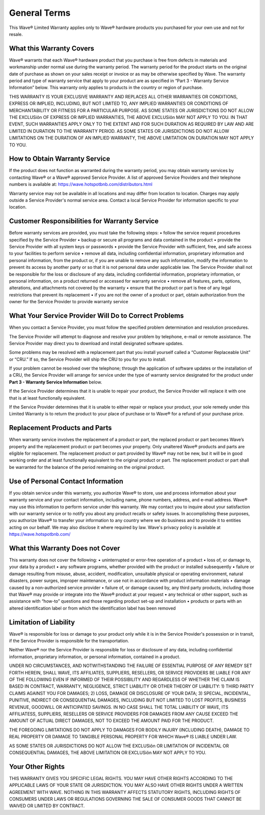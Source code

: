 General Terms
=======================

This Wave® Limited Warranty applies only to Wave® hardware products you purchased for your own use and not for resale.

What this Warranty Covers
-----------------------------------

Wave® warrants that each Wave® hardware product that you purchase is free from defects in materials and workmanship under normal use during the warranty period. The warranty period for the product starts on the original date of purchase as shown on your sales receipt or invoice or as may be otherwise specified by Wave. The warranty period and type of warranty service that apply to your product are as specified in “Part 3 - Warranty Service Information” below. This warranty only applies to products in the country or region of purchase.

THIS WARRANTY IS YOUR EXCLUSIVE WARRANTY AND REPLACES ALL OTHER WARRANTIES OR CONDITIONS, EXPRESS OR IMPLIED, INCLUDING, BUT NOT LIMITED TO, ANY IMPLIED WARRANTIES OR CONDITIONS OF MERCHANTABILITY OR FITNESS FOR A PARTICULAR PURPOSE. AS SOME STATES OR JURISDICTIONS DO NOT ALLOW THE EXCLUSiôn OF EXPRESS OR IMPLIED WARRANTIES, THE ABOVE EXCLUSiôn MAY NOT APPLY TO YOU. IN THAT EVENT, SUCH WARRANTIES APPLY ONLY TO THE EXTENT AND FOR SUCH DURATION AS REQUIRED BY LAW AND ARE LIMITED IN DURATION TO THE WARRANTY PERIOD. AS SOME STATES OR JURISDICTIONS DO NOT ALLOW LIMITATIONS ON THE DURATION OF AN IMPLIED WARRANTY, THE ABOVE LIMITATION ON DURATION MAY NOT APPLY TO YOU.


How to Obtain Warranty Service
-----------------------------------

If the product does not function as warranted during the warranty period, you may obtain warranty services by contacting Wave® or a Wave® approved Service Provider. A list of approved Service Providers and their telephone numbers is available at: https://wave.hotspotbnb.com/distributors.html

Warranty service may not be available in all locations and may differ from location to location. Charges may apply outside a Service Provider's normal service area. Contact a local Service Provider for information specific to your location.


Customer Responsibilities for Warranty Service
----------------------------------------------------

Before warranty services are provided, you must take the following steps:
• follow the service request procedures specified by the Service Provider
• backup or secure all programs and data contained in the product
• provide the Service Provider with all system keys or passwords
• provide the Service Provider with sufficient, free, and safe access to your facilities to perform service
• remove all data, including confidential information, proprietary information and personal information, from the product or, if you are unable to remove any such information, modify the information to prevent its access by another party or so that it is not personal data under applicable law. The Service Provider shall not be responsible for the loss or disclosure of any data, including confidential information, proprietary information, or personal information, on a product returned or accessed for warranty service
• remove all features, parts, options, alterations, and attachments not covered by the warranty
• ensure that the product or part is free of any legal restrictions that prevent its replacement
• if you are not the owner of a product or part, obtain authorization from the owner for the Service Provider to provide warranty service
   

What Your Service Provider Will Do to Correct Problems
--------------------------------------------------------

When you contact a Service Provider, you must follow the specified problem determination and resolution procedures. 

The Service Provider will attempt to diagnose and resolve your problem by telephone, e-mail or remote assistance. The Service Provider may direct you to download and install designated software updates. 

Some problems may be resolved with a replacement part that you install yourself called a “Customer Replaceable Unit” or “CRU.” If so, the Service Provider will ship the CRU to you for you to install. 

If your problem cannot be resolved over the telephone; through the application of software updates or the installation of a CRU, the Service Provider will arrange for service under the type of warranty service designated for the product under **Part 3 - Warranty Service Information** below. 

If the Service Provider determines that it is unable to repair your product, the Service Provider will replace it with one that is at least functionally equivalent. 

If the Service Provider determines that it is unable to either repair or replace your product, your sole remedy under this Limited Warranty is to return the product to your place of purchase or to Wave® for a refund of your purchase price.


Replacement Products and Parts
---------------------------------

When warranty service involves the replacement of a product or part, the replaced product or part becomes Wave’s property and the replacement product or part becomes your property. Only unaltered Wave® products and parts are eligible for replacement. The replacement product or part provided by Wave® may not be new, but it will be in good working order and at least functionally equivalent to the original product or part. The replacement product or part shall be warranted for the balance of the period remaining on the original product.

Use of Personal Contact Information
--------------------------------------

If you obtain service under this warranty, you authorize Wave® to store, use and process information about your warranty service and your contact information, including name, phone numbers, address, and e-mail address. Wave® may use this information to perform service under this warranty. We may contact you to inquire about your satisfaction with our warranty service or to notify you about any product recalls or safety issues. In accomplishing these purposes, you authorize Wave® to transfer your information to any country where we do business and to provide it to entities acting on our behalf. We may also disclose it where required by law. Wave's privacy policy is available at https://wave.hotspotbnb.com/


What this Warranty Does not Cover
--------------------------------------

This warranty does not cover the following:
• uninterrupted or error-free operation of a product
• loss of, or damage to, your data by a product
• any software programs, whether provided with the product or installed subsequently
• failure or damage resulting from misuse, abuse, accident, modification, unsuitable physical or operating environment, natural disasters, power surges, improper maintenance, or use not in accordance with product information materials
• damage caused by a non-authorized service provider
• failure of, or damage caused by, any third party products, including those that Wave® may provide or integrate into the Wave® product at your request
• any technical or other support, such as assistance with “how-to” questions and those regarding product set-up and installation
• products or parts with an altered identification label or from which the identification label has been removed


Limitation of Liability
--------------------------------------

Wave® is responsible for loss or damage to your product only while it is in the Service Provider's possession or in transit, if the Service Provider is responsible for the transportation. 

Neither Wave® nor the Service Provider is responsible for loss or disclosure of any data, including confidential information, proprietary information, or personal information, contained in a product.

UNDER NO CIRCUMSTANCES, AND NOTWITHSTANDING THE FAILURE OF ESSENTIAL PURPOSE OF ANY REMEDY SET FORTH HEREIN, SHALL WAVE, ITS AFFILIATES, SUPPLIERS, RESELLERS, OR SERVICE PROVIDERS BE LIABLE FOR ANY OF THE FOLLOWING EVEN IF INFORMED OF THEIR POSSIBILITY AND REGARDLESS OF WHETHER THE CLAIM IS BASED IN CONTRACT, WARRANTY, NEGLIGENCE, STRICT LIABILITY OR OTHER THEORY OF LIABILITY: 1) THIRD PARTY CLAIMS AGAINST YOU FOR DAMAGES; 2) LOSS, DAMAGE OR DISCLOSURE OF YOUR DATA; 3) SPECIAL, INCIDENTAL, PUNITIVE, INDIRECT OR CONSEQUENTIAL DAMAGES, INCLUDING BUT NOT LIMITED TO LOST PROFITS, BUSINESS REVENUE, GOODWILL OR ANTICIPATED SAVINGS. IN NO CASE SHALL THE TOTAL LIABILITY OF WAVE, ITS AFFILIATESS, SUPPLIERS, RESELLERS OR SERVICE PROVIDERS FOR DAMAGES FROM ANY CAUSE EXCEED THE AMOUNT OF ACTUAL DIRECT DAMAGES, NOT TO EXCEED THE AMOUNT PAID FOR THE PRODUCT. 

THE FOREGOING LIMITATIONS DO NOT APPLY TO DAMAGES FOR BODILY INJURY (INCLUDING DEATH), DAMAGE TO REAL PROPERTY OR DAMAGE TO TANGIBLE PERSONAL PROPERTY FOR WHICH Wave® IS LIABLE UNDER LAW.

AS SOME STATES OR JURISDICTIONS DO NOT ALLOW THE EXCLUSiôn OR LIMITATION OF INCIDENTAL OR CONSEQUENTIAL DAMAGES, THE ABOVE LIMITATION OR EXCLUSiôn MAY NOT APPLY TO YOU.

Your Other Rights
---------------------

THIS WARRANTY GIVES YOU SPECIFIC LEGAL RIGHTS. YOU MAY HAVE OTHER RIGHTS ACCORDING TO THE APPLICABLE LAWS OF YOUR STATE OR JURISDICTION. YOU MAY ALSO HAVE OTHER RIGHTS UNDER A WRITTEN AGREEMENT WITH WAVE. NOTHING IN THIS WARRANTY AFFECTS STATUTORY RIGHTS, INCLUDING RIGHTS OF CONSUMERS UNDER LAWS OR REGULATIONS GOVERNING THE SALE OF CONSUMER GOODS THAT CANNOT BE WAIVED OR LIMITED BY CONTRACT.



